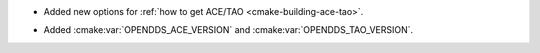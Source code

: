.. news-prs: 4346

.. news-start-section: Additions
.. news-start-section: Building with CMake
- Added new options for :ref:`how to get ACE/TAO <cmake-building-ace-tao>`.
.. news-end-section

.. news-start-section: CMake Config Package
- Added :cmake:var:`OPENDDS_ACE_VERSION` and :cmake:var:`OPENDDS_TAO_VERSION`.
.. news-end-section
.. news-end-section
